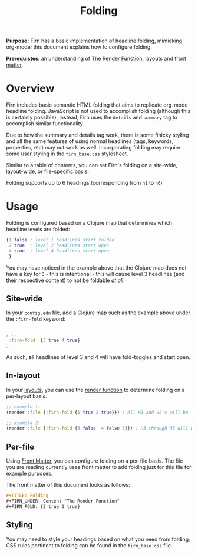 #+TITLE: Folding
#+FIRN_UNDER: Content "The Render Function"
#+FIRN_FOLD: {2 true 3 true}
#+FIRN_ORDER: 1
#+DATE_CREATED: <2020-09-21 Mon>
#+DATE_UPDATED: <2020-10-19 08:27>


*Purpose:* Firn has a basic implementation of headline folding, mimicking
org-mode; this document explains how to configure folding.

*Prerequistes*: an understanding of [[file:the-render-function.org][The Render Function]], [[file:layout.org][layouts]] and [[file:front-matter.org][front matter]].

* Overview

Firn includes basic semantic HTML folding that aims to replicate org-mode
headline folding. JavaScript is not used to accomplish folding (although this is
certainly possible); instead, Firn uses the ~details~ and ~summary~ tag to
accomplish similar functionality.

Due to how the summary and details tag work, there is some finicky styling and
all the same features of using normal headlines (tags, keywords, properties,
etc) may not work as well. Incorporating folding may require some user styling
in the ~firn_base.css~ stylesheet.

Similar to a table of contents, you can set Firn's folding on a site-wide,
layout-wide, or file-specific basis.

Folding supports up to 6 headings (corresponding from ~h1~ to ~h6~)

* Usage

Folding is configured based on a Clojure map that determines which headline
levels are folded:

#+BEGIN_SRC clojure
{1 false ; level 1 headlines start folded
 2 true  ; level 2 headlines start open
 4 true  ; level 4 headlines start open
 }
#+END_SRC

You may have noticed in the example above that the Clojure map does not have a key for ~3~ - this is intentional - this will cause level 3 headlines (and their respective content) to not be foldable /at all/.

** Site-wide

In your ~config.edn~ file, add a Clojure map such as the example above under the  ~:firn-fold~ keyword:

#+BEGIN_SRC clojure

; ...
 :firn-fold  {3 true 4 true}
; ...
#+END_SRC

As such, *all* headlines of level 3 and 4 will have fold-toggles and start open.

** In-layout

In your [[file:layout.org][layouts]], you can use the [[file:the-render-function.org][render function]] to determine folding on a per-layout basis.

#+BEGIN_SRC clojure
;; example 1:
(render :file {:firn-fold {1 true 2 true}}) ; All H1 and H2's will be folded, and will be started open.

;; example 2:
(render :file {:firn-fold {3 false  4 false 5}}) ; H3 through H5 will be foldable, and will start closed.
#+END_SRC

** Per-file

Using [[file:front-matter.org][Front Matter]], you can configure folding on a per-file basis. The file you are reading currently uses front matter to add folding just for this file for example purposes.

The front matter of this document looks as follows:

#+BEGIN_SRC org
#+TITLE: Folding
#+FIRN_UNDER: Content "The Render Function"
#+FIRN_FOLD: {2 true 3 true}
#+END_SRC
** Styling

You may need to style your headings based on what you need from folding; CSS rules pertinent to folding can be found in the ~firn_base.css~ file.

